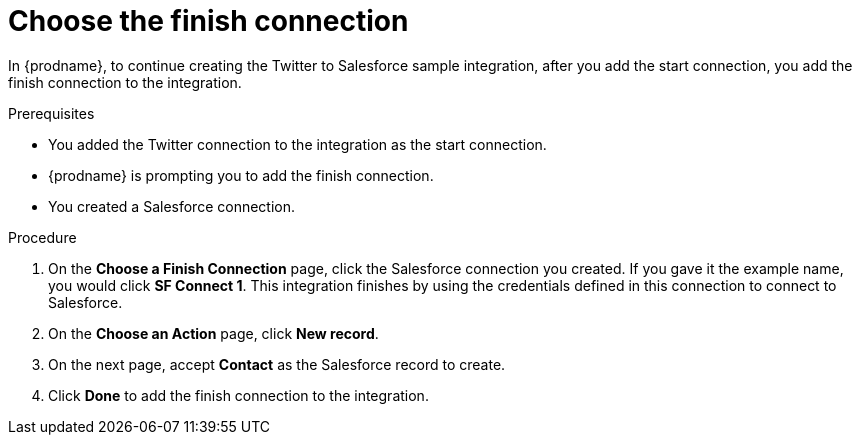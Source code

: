 // Module included in the following assemblies:
// t2sf_create_integration.adoc

[id='t2sf-choose-finish-connection_{context}']
= Choose the finish connection

In {prodname}, to continue creating the Twitter to Salesforce sample
integration, after you add the start connection, you add the finish connection
 to the integration.
 
.Prerequisites
* You added the Twitter connection to the integration as the start connection. 
* {prodname} is prompting you to add the finish connection. 
* You created a Salesforce connection.

.Procedure

. On the *Choose a Finish Connection* page, click the Salesforce
connection you created. If you gave it the example name, you
would click *SF Connect 1*.
This integration finishes by using the credentials
defined in this connection to connect to Salesforce.
. On the *Choose an Action* page, click *New record*.
. On the next page, accept *Contact* as the
Salesforce record to create.
. Click  *Done* to add the finish
connection to the integration.
